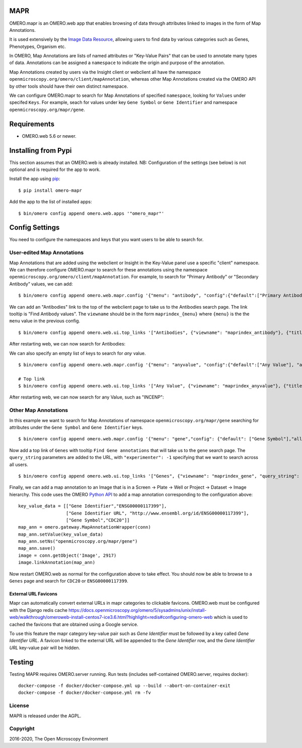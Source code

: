 .. image:: https://travis-ci.org/ome/omero-mapr.svg?branch=master
    :target: https://travis-ci.org/ome/omero-mapr

.. image:: https://badge.fury.io/py/omero-mapr.svg
    :target: https://badge.fury.io/py/omero-mapr


MAPR
====

OMERO.mapr is an OMERO.web app that enables browsing of data through attributes linked to images
in the form of Map Annotations.

It is used extensively by the `Image Data Resource <https://idr.openmicroscopy.org/>`_,
allowing users to find data by various categories such as Genes, Phenotypes, Organism etc.

In OMERO, Map Annotations are lists of named attributes or "Key-Value Pairs" that can be used to
annotate many types of data. Annotations can be assigned a ``namespace``
to indicate the origin and purpose of the annotation.

Map Annotations created by users via the Insight client or webclient all have the
namespace ``openmicroscopy.org/omero/client/mapAnnotation``, whereas other
Map Annotations created via the OMERO API by other tools should have their own distinct
namespace.

We can configure OMERO.mapr to search for Map Annotations of specified ``namespace``,
looking for ``Values`` under specifed ``Keys``.
For example, seach for values under key ``Gene Symbol`` or ``Gene Identifier``
and namespace ``openmicroscopy.org/mapr/gene``.

.. image:: https://user-images.githubusercontent.com/900055/36256919-d8a19fb6-124c-11e8-8628-d792ff29bd22.png


Requirements
============

* OMERO.web 5.6 or newer.

Installing from Pypi
====================

This section assumes that an OMERO.web is already installed.
NB: Configuration of the settings (see below) is not optional
and is required for the app to work.

Install the app using `pip <https://pip.pypa.io/en/stable/>`_:

::

    $ pip install omero-mapr

Add the app to the list of installed apps:

::

    $ bin/omero config append omero.web.apps '"omero_mapr"'


Config Settings
===============

You need to configure the namespaces and keys that you want users to be able to search for.

User-edited Map Annotations
---------------------------

Map Annotations that are added using the webclient or Insight in the Key-Value panel
use a specific "client" namespace. We can therefore configure OMERO.mapr to search
for these annotations using the namespace ``openmicroscopy.org/omero/client/mapAnnotation``.
For example, to search for "Primary Antibody" or "Secondary Antibody" values, we can add:

::

    $ bin/omero config append omero.web.mapr.config '{"menu": "antibody", "config":{"default":["Primary Antibody"], "all":["Primary Antibody", "Secondary Antibody"], "ns":["openmicroscopy.org/omero/client/mapAnnotation"], "label":"Antibody"}}'

We can add an "Antibodies" link to the top of the webclient page to take us to the Antibodies search page.
The link tooltip is "Find Antibody values".
The ``viewname`` should be in the form ``maprindex_{menu}`` where ``{menu}`` is the the ``menu`` value in the previous config.

::

    $ bin/omero config append omero.web.ui.top_links '["Antibodies", {"viewname": "maprindex_antibody"}, {"title": "Find Antibody values"}]'

After restarting web, we can now search for Antibodies:

.. image:: https://user-images.githubusercontent.com/900055/40605069-063ff29a-6259-11e8-9295-3887dde0441f.png


We can also specify an empty list of keys to search for *any* value.

::

    $ bin/omero config append omero.web.mapr.config '{"menu": "anyvalue", "config":{"default":["Any Value"], "all":[], "ns":["openmicroscopy.org/omero/client/mapAnnotation"], "label":"Any"}}'

    # Top link
    $ bin/omero config append omero.web.ui.top_links '["Any Value", {"viewname": "maprindex_anyvalue"}, {"title": "Find Any Value"}]'

After restarting web, we can now search for any Value, such as "INCENP":

.. image:: https://user-images.githubusercontent.com/900055/40605101-1cd1925c-6259-11e8-93a8-e72af2e570d3.png


Other Map Annotations
---------------------

In this example we want to search
for Map Annotations of namespace ``openmicroscopy.org/mapr/gene`` searching for
attributes under the ``Gene Symbol`` and ``Gene Identifier`` keys.

::

    $ bin/omero config append omero.web.mapr.config '{"menu": "gene","config": {"default": ["Gene Symbol"],"all": ["Gene Symbol", "Gene Identifier"],"ns": ["openmicroscopy.org/mapr/gene"],"label": "Gene"}}'

Now add a top link of ``Genes`` with tooltip ``Find Gene annotations`` that will take us to the ``gene`` search page. The ``query_string`` parameters are added to the URL, with ``"experimenter": -1``
specifying that we want to search across all users.

::

    $ bin/omero config append omero.web.ui.top_links '["Genes", {"viewname": "maprindex_gene", "query_string": {"experimenter": -1}}, {"title": "Find Gene annotations"}]'


Finally, we can add a map annotation to an Image that is in a Screen -> Plate -> Well
or Project -> Dataset -> Image hierarchy.
This code uses the OMERO `Python API <https://docs.openmicroscopy.org/latest/omero/developers/Python.html>`_ to
add a map annotation corresponding to the configuration above:

::

    key_value_data = [["Gene Identifier","ENSG00000117399"],
                      ["Gene Identifier URL", "http://www.ensembl.org/id/ENSG00000117399"],
                      ["Gene Symbol","CDC20"]]
    map_ann = omero.gateway.MapAnnotationWrapper(conn)
    map_ann.setValue(key_value_data)
    map_ann.setNs("openmicroscopy.org/mapr/gene")
    map_ann.save()
    image = conn.getObject('Image', 2917)
    image.linkAnnotation(map_ann)


Now restart OMERO.web as normal for the configuration above to take effect.
You should now be able to browse to a ``Genes`` page and search for
``CDC20`` or ``ENSG00000117399``.


External URL Favicons
^^^^^^^^^^^^^^^^^^^^^

Mapr can automatically convert external URLs in mapr categories to clickable favicons.
OMERO.web must be configured with the Django redis cache https://docs.openmicroscopy.org/omero/5/sysadmins/unix/install-web/walkthrough/omeroweb-install-centos7-ice3.6.html?highlight=redis#configuring-omero-web which is used to cached the favicons that are obtained using a Google service.

To use this feature the mapr category key-value pair such as `Gene Identifier` must be followed by a key called `Gene Identifier URL`.
A favicon linked to the external URL will be appended to the `Gene Identifier` row, and the `Gene Identifier URL` key-value pair will be hidden.


Testing
=======

Testing MAPR requires OMERO.server running.
Run tests (includes self-contained OMERO.server, requires docker)::

    docker-compose -f docker/docker-compose.yml up --build --abort-on-container-exit
    docker-compose -f docker/docker-compose.yml rm -fv

License
-------

MAPR is released under the AGPL.


Copyright
---------

2016-2020, The Open Microscopy Environment
